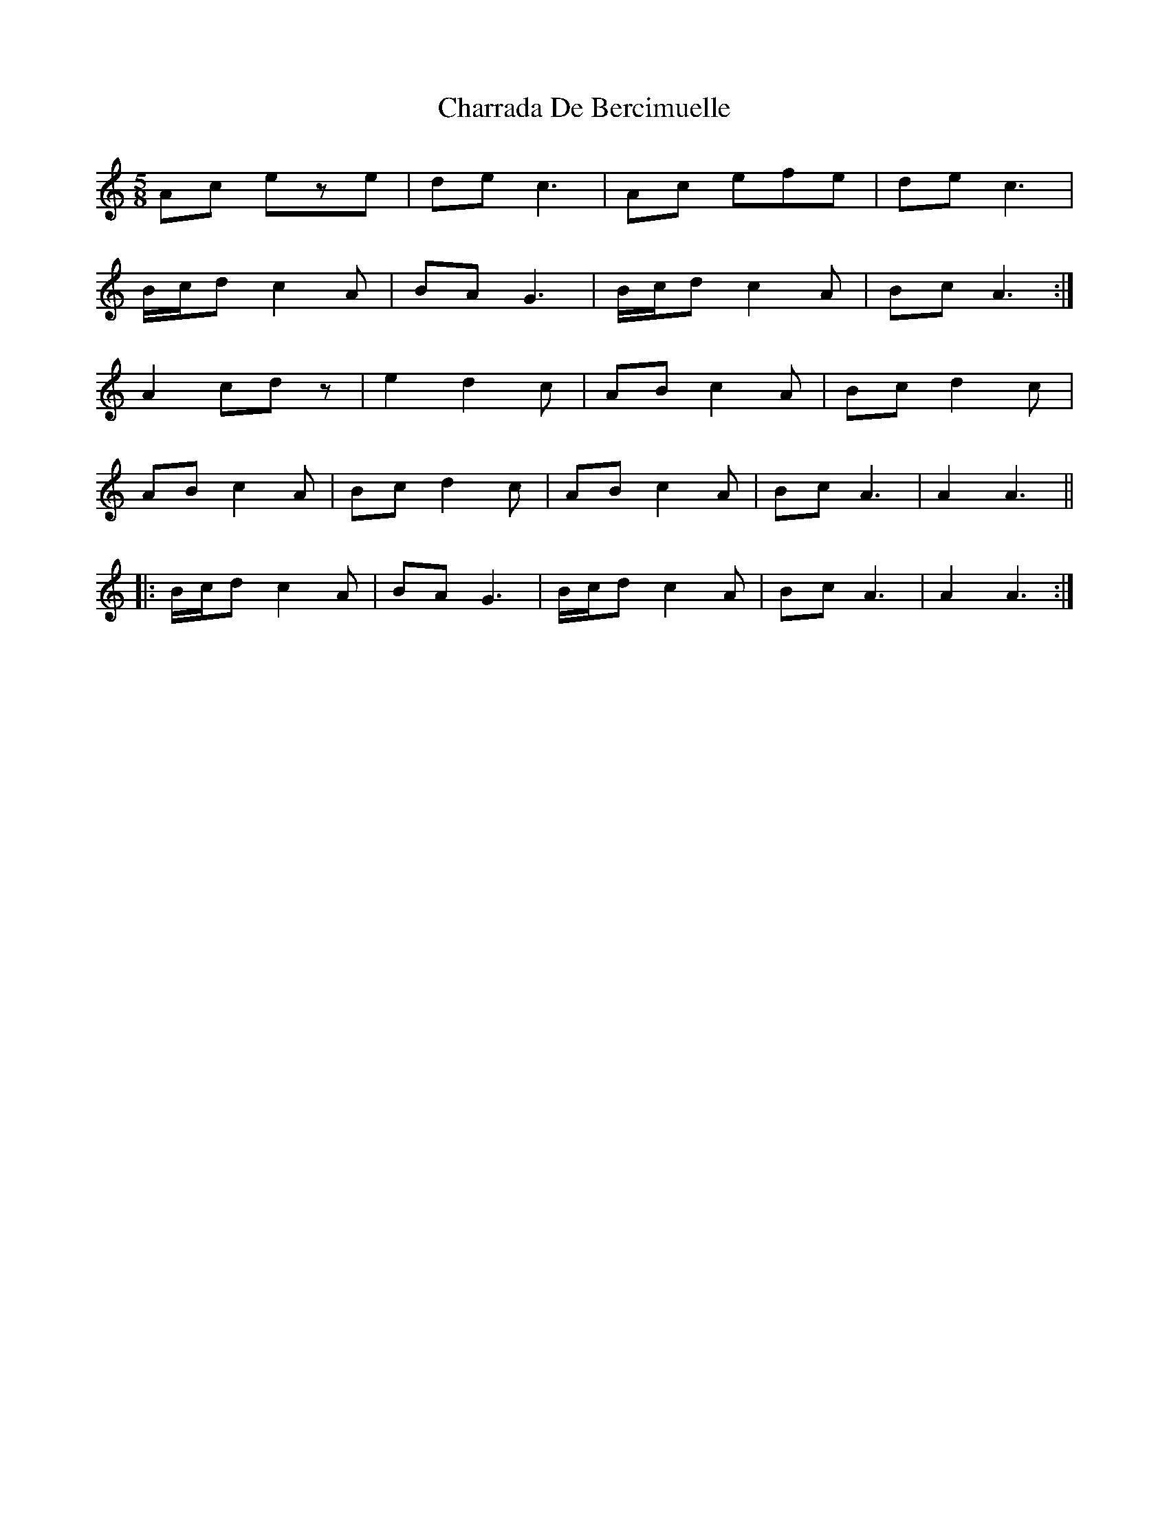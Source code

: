 X: 6880
T: Charrada De Bercimuelle
R: three-two
M: 3/2
K: Aminor
M:5/8
Ac eze|de c3|Ac efe|de c3|
B/c/d c2A|BA G3|B/c/d c2A|Bc A3:|
A2 cdz|e2 d2c|AB c2A|Bc d2c|
AB c2A|Bc d2c|AB c2A|Bc A3|A2 A3||
|:B/c/d c2A|BA G3|B/c/d c2A|Bc A3|A2 A3:|

